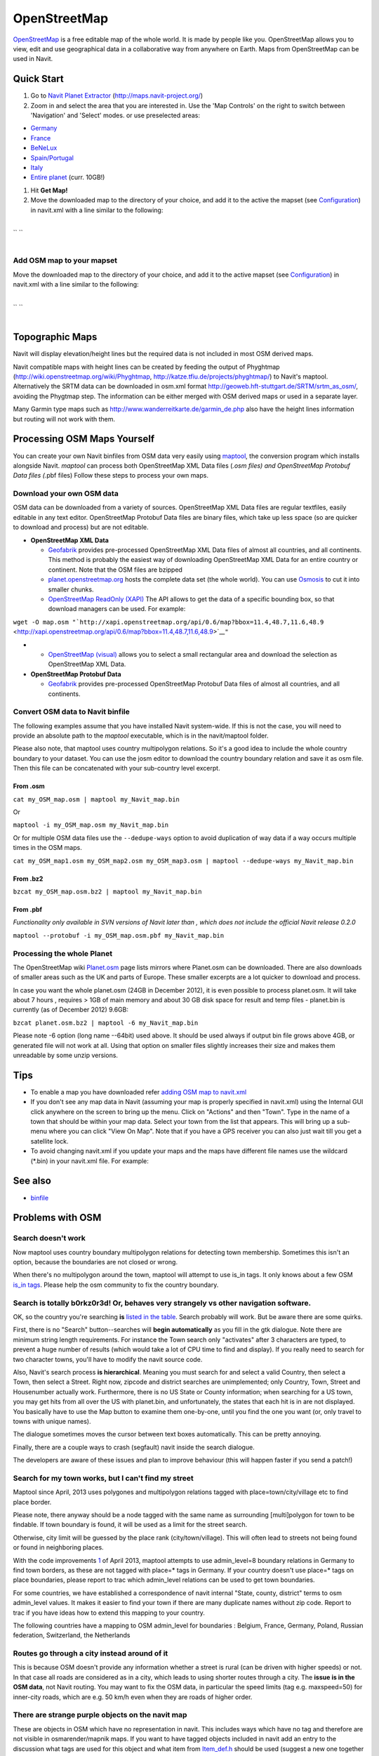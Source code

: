 OpenStreetMap
=============

`OpenStreetMap <http://www.openstreetmap.org>`__ is a free editable map
of the whole world. It is made by people like you. OpenStreetMap allows
you to view, edit and use geographical data in a collaborative way from
anywhere on Earth. Maps from OpenStreetMap can be used in Navit.

.. _quick_start:

Quick Start
-----------

#. Go to `Navit Planet Extractor <http://maps.navit-project.org/>`__
   (http://maps.navit-project.org/)
#. Zoom in and select the area that you are interested in. Use the 'Map
   Controls' on the right to switch between 'Navigation' and 'Select'
   modes. or use preselected areas:

-  `Germany <http://maps.navit-project.org/api/map/?bbox=5.185546875,46.845703125,15.46875,55.634765625>`__
-  `France <http://maps.navit-project.org/api/map/?bbox=-5.44921875,42.01171875,8.437500000000002,51.6796875>`__
-  `BeNeLux <http://maps.navit-project.org/api/map/?bbox=2.08740234375,48.8671875,7.778320312500001,54.51416015625>`__
-  `Spain/Portugal <http://maps.navit-project.org/api/map/?bbox=-11.0302734375,34.87060546875,4.614257812500003,44.40673828125>`__
-  `Italy <http://maps.navit-project.org/api/map/?bbox=6.52587890625,36.38671875,18.96240234375,47.197265625>`__
-  `Entire planet <http://maps.navit-project.org/planet.bin>`__ (curr.
   10GB!)

#. Hit **Get Map!**
#. Move the downloaded map to the directory of your choice, and add it
   to the active the mapset (see `Configuration <Configuration>`__) in
   navit.xml with a line similar to the following:

| 
| `` ``\ 
| 

.. _add_osm_map_to_your_mapset:

Add OSM map to your mapset
~~~~~~~~~~~~~~~~~~~~~~~~~~

Move the downloaded map to the directory of your choice, and add it to
the active mapset (see `Configuration <Configuration>`__) in navit.xml
with a line similar to the following:

| 
| `` ``\ 
| 

.. _topographic_maps:

Topographic Maps
----------------

Navit will display elevation/height lines but the required data is not
included in most OSM derived maps.

Navit compatible maps with height lines can be created by feeding the
output of Phyghtmap (http://wiki.openstreetmap.org/wiki/Phyghtmap,
http://katze.tfiu.de/projects/phyghtmap/) to Navit's maptool.
Alternatively the SRTM data can be downloaded in osm.xml format
http://geoweb.hft-stuttgart.de/SRTM/srtm_as_osm/, avoiding the Phygtmap
step. The information can be either merged with OSM derived maps or used
in a separate layer.

Many Garmin type maps such as
http://www.wanderreitkarte.de/garmin_de.php also have the height lines
information but routing will not work with them.

.. _processing_osm_maps_yourself:

Processing OSM Maps Yourself
----------------------------

You can create your own Navit binfiles from OSM data very easily using
`maptool <maptool>`__, the conversion program which installs alongside
Navit. *maptool* can process both OpenStreetMap XML Data files (*.osm
files) and OpenStreetMap Protobuf Data files (*.pbf files) Follow these
steps to process your own maps.

.. _download_your_own_osm_data:

Download your own OSM data
~~~~~~~~~~~~~~~~~~~~~~~~~~

.. raw:: mediawiki

   {{note
   |Navit 0.2.0 cannot process OpenStreetMap Protobuf Data files - for this functionality, please upgrade to one of the [[Download_Navit| latest SVN builds or build from SVN source]]. Functionality was added in {{revision|3871}}.
   }}

OSM data can be downloaded from a variety of sources. OpenStreetMap XML
Data files are regular textfiles, easily editable in any text editor.
OpenStreetMap Protobuf Data files are binary files, which take up less
space (so are quicker to download and process) but are not editable.

-  **OpenStreetMap XML Data**

   -  `Geofabrik <http://download.geofabrik.de/osm/>`__ provides
      pre-processed OpenStreetMap XML Data files of almost all
      countries, and all continents. This method is probably the easiest
      way of downloading OpenStreetMap XML Data for an entire country or
      continent. Note that the OSM files are bzipped
   -  `planet.openstreetmap.org <http://planet.openstreetmap.org>`__
      hosts the complete data set (the whole world). You can use
      `Osmosis <http://wiki.openstreetmap.org/index.php/Osmosis>`__ to
      cut it into smaller chunks.
   -  `OpenStreetMap ReadOnly
      (XAPI) <http://wiki.openstreetmap.org/wiki/Xapi>`__ The API allows
      to get the data of a specific bounding box, so that download
      managers can be used. For example:

``wget -O map.osm "``\ ```http://xapi.openstreetmap.org/api/0.6/map?bbox=11.4,48.7,11.6,48.9`` <http://xapi.openstreetmap.org/api/0.6/map?bbox=11.4,48.7,11.6,48.9>`__\ ``"``

-  

   -  `OpenStreetMap (visual) <http://www.openstreetmap.org/export>`__
      allows you to select a small rectangular area and download the
      selection as OpenStreetMap XML Data.

-  **OpenStreetMap Protobuf Data**

   -  `Geofabrik <http://download.geofabrik.de/osm/>`__ provides
      pre-processed OpenStreetMap Protobuf Data files of almost all
      countries, and all continents.

.. _convert_osm_data_to_navit_binfile:

Convert OSM data to Navit binfile
~~~~~~~~~~~~~~~~~~~~~~~~~~~~~~~~~

The following examples assume that you have installed Navit system-wide.
If this is not the case, you will need to provide an absolute path to
the *maptool* executable, which is in the navit/maptool folder.

Please also note, that maptool uses country multipolygon relations. So
it's a good idea to include the whole country boundary to your dataset.
You can use the josm editor to download the country boundary relation
and save it as osm file. Then this file can be concatenated with your
sub-country level excerpt.

.. _from_.osm:

From .osm
^^^^^^^^^

``cat my_OSM_map.osm | maptool my_Navit_map.bin``

Or

``maptool -i my_OSM_map.osm my_Navit_map.bin``

Or for multiple OSM data files use the ``--dedupe-ways`` option to avoid
duplication of way data if a way occurs multiple times in the OSM maps.

``cat my_OSM_map1.osm my_OSM_map2.osm my_OSM_map3.osm | maptool --dedupe-ways my_Navit_map.bin``

.. _from_.bz2:

From .bz2
^^^^^^^^^

``bzcat my_OSM_map.osm.bz2 | maptool my_Navit_map.bin``

.. _from_.pbf:

From .pbf
^^^^^^^^^

*Functionality only available in SVN versions of Navit later than ,
which does not include the official Navit release 0.2.0*

``maptool --protobuf -i my_OSM_map.osm.pbf my_Navit_map.bin``

.. _processing_the_whole_planet:

Processing the whole Planet
~~~~~~~~~~~~~~~~~~~~~~~~~~~

The OpenStreetMap wiki
`Planet.osm <http://wiki.openstreetmap.org/index.php/Planet.osm>`__ page
lists mirrors where Planet.osm can be downloaded. There are also
downloads of smaller areas such as the UK and parts of Europe. These
smaller excerpts are a lot quicker to download and process.

In case you want the whole planet.osm (24GB in December 2012), it is
even possible to process planet.osm. It will take about 7 hours ,
requires > 1GB of main memory and about 30 GB disk space for result and
temp files - planet.bin is currently (as of December 2012) 9.6GB:

``bzcat planet.osm.bz2 | maptool -6 my_Navit_map.bin``

Please note -6 option (long name --64bit) used above. It should be used
always if output bin file grows above 4GB, or generated file will not
work at all. Using that option on smaller files slightly increases their
size and makes them unreadable by some unzip versions.

Tips
----

.. raw:: mediawiki

   {{note
   |To increase performance of Navit use maps for only the country or state you are interested in.
   }}

-  To enable a map you have downloaded refer `adding OSM map to
   navit.xml <OpenStreetMap#Adding_an_OSM_map_to_your_mapset>`__
-  If you don't see any map data in Navit (assuming your map is properly
   specified in navit.xml) using the Internal GUI click anywhere on the
   screen to bring up the menu. Click on "Actions" and then "Town". Type
   in the name of a town that should be within your map data. Select
   your town from the list that appears. This will bring up a sub-menu
   where you can click "View On Map". Note that if you have a GPS
   receiver you can also just wait till you get a satellite lock.
-  To avoid changing navit.xml if you update your maps and the maps have
   different file names use the wildcard (*.bin) in your navit.xml file.
   For example:

.. _see_also:

See also
--------

-  `binfile <binfile>`__

.. _problems_with_osm:

Problems with OSM
-----------------

.. _search_doesnt_work:

Search doesn't work
~~~~~~~~~~~~~~~~~~~

Now maptool uses country boundary multipolygon relations for detecting
town membership. Sometimes this isn't an option, because the boundaries
are not closed or wrong.

When there's no multipolygon around the town, maptool will attempt to
use is_in tags. It only knows about a few OSM `is_in
tags <http://wiki.openstreetmap.org/wiki/Key:is_in>`__. Please help the
osm community to fix the country boundary.

.. _search_is_totally_b0rkz0r3d_or_behaves_very_strangely_vs_other_navigation_software.:

Search is totally b0rkz0r3d! Or, behaves very strangely vs other navigation software.
~~~~~~~~~~~~~~~~~~~~~~~~~~~~~~~~~~~~~~~~~~~~~~~~~~~~~~~~~~~~~~~~~~~~~~~~~~~~~~~~~~~~~

OK, so the country you're searching **is** `listed in the
table <OpenStreetMap/countries>`__. Search probably will work. But be
aware there are some quirks.

First, there is no "Search" button--searches will **begin
automatically** as you fill in the gtk dialogue. Note there are minimum
string length requirements. For instance the Town search only
"activates" after 3 characters are typed, to prevent a huge number of
results (which would take a lot of CPU time to find and display). If you
really need to search for two character towns, you'll have to modify the
navit source code.

Also, Navit's search process **is hierarchical**. Meaning you must
search for and select a valid Country, then select a Town, then select a
Street. Right now, zipcode and district searches are unimplemented; only
Country, Town, Street and Housenumber actually work. Furthermore, there
is no US State or County information; when searching for a US town, you
may get hits from all over the US with planet.bin, and unfortunately,
the states that each hit is in are not displayed. You basically have to
use the Map button to examine them one-by-one, until you find the one
you want (or, only travel to towns with unique names).

The dialogue sometimes moves the cursor between text boxes
automatically. This can be pretty annoying.

Finally, there are a couple ways to crash (segfault) navit inside the
search dialogue.

The developers are aware of these issues and plan to improve behaviour
(this will happen faster if you send a patch!)

.. _search_for_my_town_works_but_i_cant_find_my_street:

Search for my town works, but I can't find my street
~~~~~~~~~~~~~~~~~~~~~~~~~~~~~~~~~~~~~~~~~~~~~~~~~~~~

Maptool since April, 2013 uses polygones and multipolygon relations
tagged with place=town/city/village etc to find place border.

Please note, there anyway should be a node tagged with the same name as
surrounding [multi]polygon for town to be findable. If town boundary is
found, it will be used as a limit for the street search.

Otherwise, city limit will be guessed by the place rank
(city/town/village). This will often lead to streets not being found or
found in neighboring places.

With the code improvements
`1 <http://navit.svn.sourceforge.net/viewvc/navit?view=revision&revision=5424>`__
of April 2013, maptool attempts to use admin_level=8 boundary relations
in Germany to find town borders, as these are not tagged with place=\*
tags in Germany. If your country doesn't use place=\* tags on place
boundaries, please report to trac which admin_level relations can be
used to get town boundaries.

For some countries, we have established a correspondence of navit
internal "State, county, district" terms to osm admin_level values. It
makes it easier to find your town if there are many duplicate names
without zip code. Report to trac if you have ideas how to extend this
mapping to your country.

The following countries have a mapping to OSM admin_level for boundaries
: Belgium, France, Germany, Poland, Russian federation, Switzerland, the
Netherlands

.. _routes_go_through_a_city_instead_around_of_it:

Routes go through a city instead around of it
~~~~~~~~~~~~~~~~~~~~~~~~~~~~~~~~~~~~~~~~~~~~~

This is because OSM doesn't provide any information whether a street is
rural (can be driven with higher speeds) or not. In that case all roads
are considered as in a city, which leads to using shorter routes through
a city. The **issue is in the OSM data**, not Navit routing. You may
want to fix the OSM data, in particular the speed limits (tag e.g.
maxspeed=50) for inner-city roads, which are e.g. 50 km/h even when they
are roads of higher order.

.. _there_are_strange_purple_objects_on_the_navit_map:

There are strange purple objects on the navit map
~~~~~~~~~~~~~~~~~~~~~~~~~~~~~~~~~~~~~~~~~~~~~~~~~

These are objects in OSM which have no representation in navit. This
includes ways which have no tag and therefore are not visible in
osmarender/mapnik maps. If you want to have tagged objects included in
navit add an entry to the discussion what tags are used for this object
and what item from `Item_def.h <Item_def.h>`__ should be used (suggest a
new one together with how it should be rendered if no appropriate one
exists).
